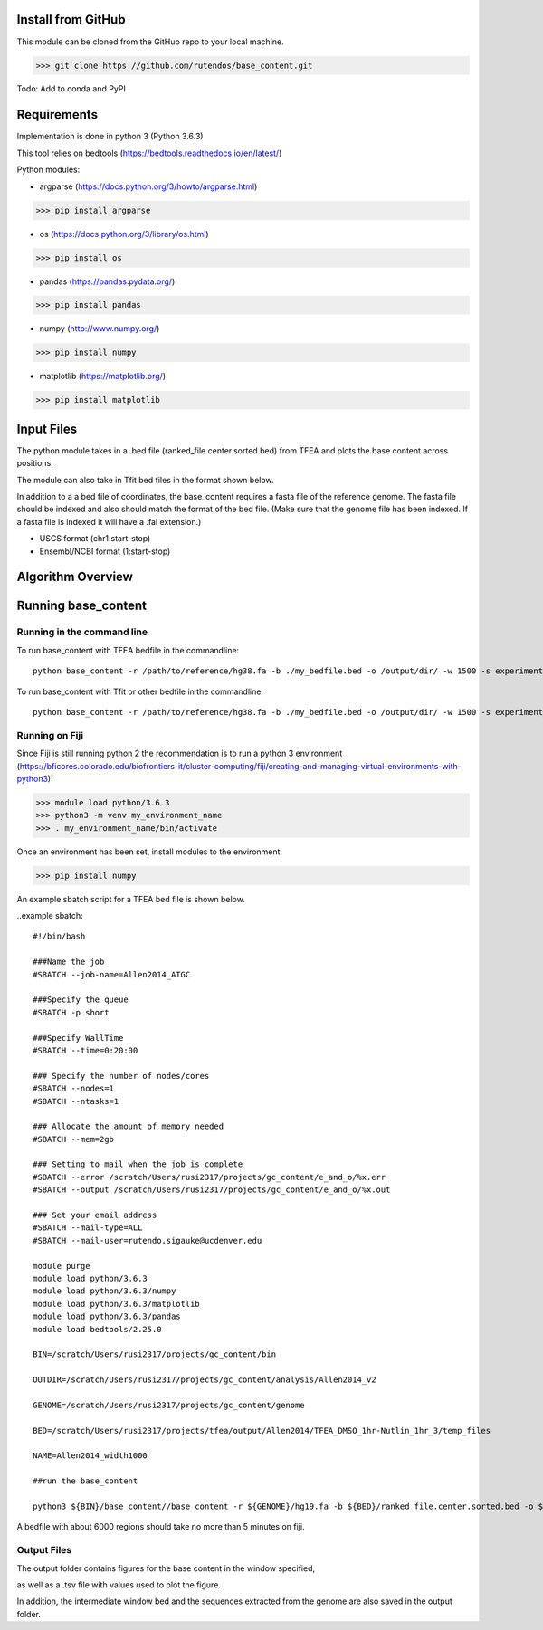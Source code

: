 #########################
Install from GitHub
#########################

This module can be cloned from the GitHub repo to your local machine.

>>> git clone https://github.com/rutendos/base_content.git

Todo: Add to conda and PyPI

##############
Requirements
##############

Implementation is done in python 3 (Python 3.6.3)

This tool relies on bedtools (https://bedtools.readthedocs.io/en/latest/)

Python modules:

* argparse (https://docs.python.org/3/howto/argparse.html)

>>> pip install argparse


* os (https://docs.python.org/3/library/os.html)

>>> pip install os

* pandas (https://pandas.pydata.org/)

>>> pip install pandas

* numpy (http://www.numpy.org/)

>>> pip install numpy 

* matplotlib (https://matplotlib.org/)

>>> pip install matplotlib 

##############
Input Files
##############

The python module takes in a .bed file (ranked_file.center.sorted.bed) from TFEA and plots the base content across positions.

.. image:: figs/TFEA_bed_format.png
   :width: 600
   :align:   center

The module can also take in Tfit bed files in the format shown below.

.. image:: figs/Tfit_bed_file.png
   :width: 400
   :align:   center

In addition to a a bed file of coordinates, the base_content requires a fasta file of the reference genome.
The fasta file should be indexed and also should match the format of the bed file.
(Make sure that the genome file has been indexed. If a fasta file is indexed it will have a .fai extension.)


* USCS format (chr1:start-stop)

* Ensembl/NCBI format (1:start-stop)

###################
Algorithm Overview
###################


.. image:: figs/pipeline.svg
   :width: 800
   :height: 500
   :align:   center


######################
Running base_content
######################

*****************************
Running in the command line
*****************************

To run base_content with TFEA bedfile in the commandline::

    python base_content -r /path/to/reference/hg38.fa -b ./my_bedfile.bed -o /output/dir/ -w 1500 -s experiment_name -t

To run base_content with Tfit or other bedfile in the commandline::

    python base_content -r /path/to/reference/hg38.fa -b ./my_bedfile.bed -o /output/dir/ -w 1500 -s experiment_name


********************
Running on Fiji
********************
Since Fiji is still running python 2 the recommendation is to run a python 3 environment (https://bficores.colorado.edu/biofrontiers-it/cluster-computing/fiji/creating-and-managing-virtual-environments-with-python3):

>>> module load python/3.6.3
>>> python3 -m venv my_environment_name
>>> . my_environment_name/bin/activate

Once an environment has been set, install modules to the environment.

>>> pip install numpy


An example sbatch script for a TFEA bed file is shown below.

..example sbatch::

    #!/bin/bash                                                                                                                                                    

    ###Name the job                                                                                                                                      
    #SBATCH --job-name=Allen2014_ATGC  

    ###Specify the queue                                                                         
    #SBATCH -p short                                                                                                                                               

    ###Specify WallTime                                                                          
    #SBATCH --time=0:20:00                                                                                                                                        

    ### Specify the number of nodes/cores                                                        
    #SBATCH --nodes=1                                                                                                                                              
    #SBATCH --ntasks=1                                                                                                                                  

    ### Allocate the amount of memory needed                                                                                                                      
    #SBATCH --mem=2gb                                                                                                                                            

    ### Setting to mail when the job is complete                           
    #SBATCH --error /scratch/Users/rusi2317/projects/gc_content/e_and_o/%x.err                                                                         
    #SBATCH --output /scratch/Users/rusi2317/projects/gc_content/e_and_o/%x.out                                                                        

    ### Set your email address                                                                                                                                     
    #SBATCH --mail-type=ALL                                                                                                                                        
    #SBATCH --mail-user=rutendo.sigauke@ucdenver.edu  

    module purge
    module load python/3.6.3
    module load python/3.6.3/numpy
    module load python/3.6.3/matplotlib
    module load python/3.6.3/pandas
    module load bedtools/2.25.0

    BIN=/scratch/Users/rusi2317/projects/gc_content/bin

    OUTDIR=/scratch/Users/rusi2317/projects/gc_content/analysis/Allen2014_v2

    GENOME=/scratch/Users/rusi2317/projects/gc_content/genome

    BED=/scratch/Users/rusi2317/projects/tfea/output/Allen2014/TFEA_DMSO_1hr-Nutlin_1hr_3/temp_files

    NAME=Allen2014_width1000

    ##run the base_content

    python3 ${BIN}/base_content//base_content -r ${GENOME}/hg19.fa -b ${BED}/ranked_file.center.sorted.bed -o ${OUTDIR}/ -w 1000 -s ${NAME} -t


A bedfile with about 6000 regions should take no more than 5 minutes on fiji. 


*********************
Output Files
*********************

The output folder contains figures for the base content in the window specified, 

.. image:: figs/SRX322989.tfit_greater_150bp.bed_BaseDistribution_All.png
   :width: 500
   :height: 500
   :align:   center

.. image:: figs/SRX322989.tfit_greater_150bp.bed_SmoothedBaseDistribution_All.png
   :width: 500
   :height: 500
   :align:   center

as well as a .tsv file with values used to plot the figure.   

.. image:: figs/example_outfile.png
   :width: 500
   :height: 200
   :align:   center


In addition, the intermediate window bed and the sequences extracted from the genome are also saved in the output folder.